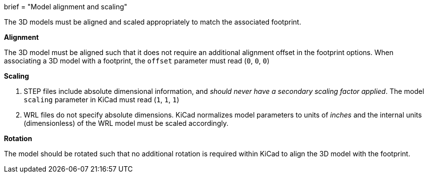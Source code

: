 +++
brief = "Model alignment and scaling"
+++

The 3D models must be aligned and scaled appropriately to match the associated footprint.

**Alignment**

The 3D model must be aligned such that it does not require an additional alignment offset in the footprint options. When associating a 3D model with a footprint, the `offset` parameter must read (`0`, `0`, `0`)

**Scaling**

. STEP files include absolute dimensional information, and _should never have a secondary scaling factor applied_. The model `scaling` parameter in KiCad must read (`1`, `1`, `1`)
. WRL files do not specify absolute dimensions. KiCad normalizes model parameters to units of _inches_ and the internal units (dimensionless) of the WRL model must be scaled accordingly.

**Rotation**

The model should be rotated such that no additional rotation is required within KiCad to align the 3D model with the footprint.